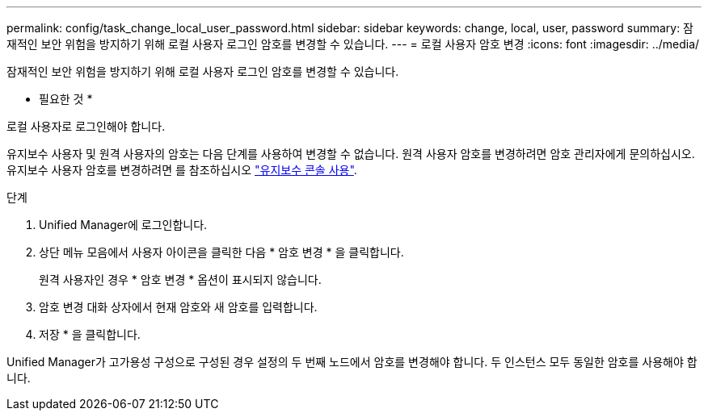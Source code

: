 ---
permalink: config/task_change_local_user_password.html 
sidebar: sidebar 
keywords: change, local, user, password 
summary: 잠재적인 보안 위험을 방지하기 위해 로컬 사용자 로그인 암호를 변경할 수 있습니다. 
---
= 로컬 사용자 암호 변경
:icons: font
:imagesdir: ../media/


[role="lead"]
잠재적인 보안 위험을 방지하기 위해 로컬 사용자 로그인 암호를 변경할 수 있습니다.

* 필요한 것 *

로컬 사용자로 로그인해야 합니다.

유지보수 사용자 및 원격 사용자의 암호는 다음 단계를 사용하여 변경할 수 없습니다. 원격 사용자 암호를 변경하려면 암호 관리자에게 문의하십시오. 유지보수 사용자 암호를 변경하려면 를 참조하십시오 link:task_use_maintenance_console.html["유지보수 콘솔 사용"].

.단계
. Unified Manager에 로그인합니다.
. 상단 메뉴 모음에서 사용자 아이콘을 클릭한 다음 * 암호 변경 * 을 클릭합니다.
+
원격 사용자인 경우 * 암호 변경 * 옵션이 표시되지 않습니다.

. 암호 변경 대화 상자에서 현재 암호와 새 암호를 입력합니다.
. 저장 * 을 클릭합니다.


Unified Manager가 고가용성 구성으로 구성된 경우 설정의 두 번째 노드에서 암호를 변경해야 합니다. 두 인스턴스 모두 동일한 암호를 사용해야 합니다.
